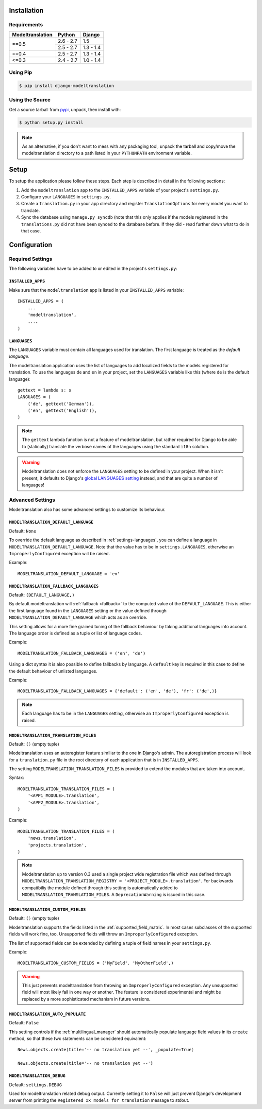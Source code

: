 .. _installation:

Installation
============

Requirements
------------

+------------------+------------+-----------+
| Modeltranslation | Python     | Django    |
+==================+============+===========+
| ==0.5            | 2.6 - 2.7  |       1.5 |
|                  +------------+-----------+
|                  | 2.5 - 2.7  | 1.3 - 1.4 |
+------------------+------------+-----------+
| ==0.4            | 2.5 - 2.7  | 1.3 - 1.4 |
+------------------+------------+-----------+
| <=0.3            | 2.4 - 2.7  | 1.0 - 1.4 |
+------------------+------------+-----------+


Using Pip
---------

.. code-block:: console

    $ pip install django-modeltranslation


Using the Source
----------------

Get a source tarball from `pypi`_, unpack, then install with:

.. code-block:: console

    $ python setup.py install

.. note:: As an alternative, if you don't want to mess with any packaging tool,
          unpack the tarball and copy/move the modeltranslation directory
          to a path listed in your ``PYTHONPATH`` environment variable.

.. _pypi: http://pypi.python.org/pypi/django-modeltranslation/


Setup
=====

To setup the application please follow these steps. Each step is described
in detail in the following sections:

1. Add the ``modeltranslation`` app to the ``INSTALLED_APPS`` variable of your
   project's ``settings.py``.

2. Configure your ``LANGUAGES`` in ``settings.py``.

3. Create a ``translation.py`` in your app directory and register
   ``TranslationOptions`` for every model you want to translate.

4. Sync the database using ``manage.py syncdb`` (note that this only applies
   if the models registered in the ``translations.py`` did not have been
   synced to the database before. If they did - read further down what to do
   in that case.


Configuration
=============

Required Settings
-----------------

The following variables have to be added to or edited in the project's
``settings.py``:


``INSTALLED_APPS``
^^^^^^^^^^^^^^^^^^

Make sure that the ``modeltranslation`` app is listed in your
``INSTALLED_APPS`` variable::

    INSTALLED_APPS = (
        ...
        'modeltranslation',
        ....
    )


.. _settings-languages:

``LANGUAGES``
^^^^^^^^^^^^^

The ``LANGUAGES`` variable must contain all languages used for translation. The
first language is treated as the *default language*.

The modeltranslation application uses the list of languages to add localized
fields to the models registered for translation. To use the languages ``de``
and ``en`` in your project, set the ``LANGUAGES`` variable like this (where
``de`` is the default language)::

    gettext = lambda s: s
    LANGUAGES = (
        ('de', gettext('German')),
        ('en', gettext('English')),
    )

.. note::
    The ``gettext`` lambda function is not a feature of modeltranslation, but
    rather required for Django to be able to (statically) translate the verbose
    names of the languages using the standard ``i18n`` solution.

.. warning::
    Modeltranslation does not enforce the ``LANGUAGES`` setting to be defined
    in your project. When it isn't present, it defaults to Django's
    `global LANGUAGES setting <https://github.com/django/django/blob/master/django/conf/global_settings.py>`_
    instead, and that are quite a number of languages!


Advanced Settings
-----------------

Modeltranslation also has some advanced settings to customize its behaviour.

.. _settings-modeltranslation_default_language:

``MODELTRANSLATION_DEFAULT_LANGUAGE``
^^^^^^^^^^^^^^^^^^^^^^^^^^^^^^^^^^^^^

.. versionadded:: 0.3

Default: ``None``

To override the default language as described in :ref:`settings-languages`,
you can define a language in ``MODELTRANSLATION_DEFAULT_LANGUAGE``. Note that
the value has to be in ``settings.LANGUAGES``, otherwise an
``ImproperlyConfigured`` exception will be raised.

Example::

    MODELTRANSLATION_DEFAULT_LANGUAGE = 'en'


.. _settings-modeltranslation_fallback_languages:

``MODELTRANSLATION_FALLBACK_LANGUAGES``
^^^^^^^^^^^^^^^^^^^^^^^^^^^^^^^^^^^^^^^

.. versionadded:: 0.5

Default: ``(DEFAULT_LANGUAGE,)``

By default modeltranslation will :ref:`fallback <fallback>` to the computed value of the
``DEFAULT_LANGUAGE``. This is either the first language found in the
``LANGUAGES`` setting or the value defined through
``MODELTRANSLATION_DEFAULT_LANGUAGE`` which acts as an override.

This setting allows for a more fine grained tuning of the fallback behaviour
by taking additional languages into account. The language order is defined as
a tuple or list of language codes.

Example::

    MODELTRANSLATION_FALLBACK_LANGUAGES = ('en', 'de')

Using a dict syntax it is also possible to define fallbacks by language.
A ``default`` key is required in this case to define the default behaviour
of unlisted languages.

Example::

    MODELTRANSLATION_FALLBACK_LANGUAGES = {'default': ('en', 'de'), 'fr': ('de',)}

.. note::
    Each language has to be in the ``LANGUAGES`` setting, otherwise an
    ``ImproperlyConfigured`` exception is raised.


``MODELTRANSLATION_TRANSLATION_FILES``
^^^^^^^^^^^^^^^^^^^^^^^^^^^^^^^^^^^^^^

.. versionadded:: 0.4

Default: ``()`` (empty tuple)

Modeltranslation uses an autoregister feature similiar to the one in Django's
admin. The autoregistration process will look for a ``translation.py``
file in the root directory of each application that is in ``INSTALLED_APPS``.

The setting ``MODELTRANSLATION_TRANSLATION_FILES`` is provided to extend the
modules that are taken into account.

Syntax::

    MODELTRANSLATION_TRANSLATION_FILES = (
        '<APP1_MODULE>.translation',
        '<APP2_MODULE>.translation',
    )

Example::

    MODELTRANSLATION_TRANSLATION_FILES = (
        'news.translation',
        'projects.translation',
    )

.. note::
    Modeltranslation up to version 0.3 used a single project wide registration
    file which was defined through
    ``MODELTRANSLATION_TRANSLATION_REGISTRY = '<PROJECT_MODULE>.translation'``.
    For backwards compatibiliy the module defined through this setting is
    automatically added to ``MODELTRANSLATION_TRANSLATION_FILES``. A
    ``DeprecationWarning`` is issued in this case.


``MODELTRANSLATION_CUSTOM_FIELDS``
^^^^^^^^^^^^^^^^^^^^^^^^^^^^^^^^^^

Default: ``()`` (empty tuple)

.. versionadded:: 0.3

Modeltranslation supports the fields listed in the
:ref:`supported_field_matrix`. In most cases subclasses of the supported
fields will work fine, too. Unsupported fields will throw an
``ImproperlyConfigured`` exception.

The list of supported fields can be extended by defining a tuple of field
names in your ``settings.py``.

Example::

    MODELTRANSLATION_CUSTOM_FIELDS = ('MyField', 'MyOtherField',)

.. warning::
    This just prevents modeltranslation from throwing an
    ``ImproperlyConfigured`` exception. Any unsupported field will most
    likely fail in one way or another. The feature is considered experimental
    and might be replaced by a more sophisticated mechanism in future versions.


.. _settings-modeltranslation_auto_populate:

``MODELTRANSLATION_AUTO_POPULATE``
^^^^^^^^^^^^^^^^^^^^^^^^^^^^^^^^^^

Default: ``False``

.. versionadded:: 0.5

This setting controls if the :ref:`multilingual_manager` should automatically
populate language field values in its ``create`` method, so that these two
statements can be considered equivalent::

    News.objects.create(title='-- no translation yet --', _populate=True)

    News.objects.create(title='-- no translation yet --')


``MODELTRANSLATION_DEBUG``
^^^^^^^^^^^^^^^^^^^^^^^^^^

Default: ``settings.DEBUG``

.. versionadded:: 0.4

Used for modeltranslation related debug output. Currently setting it to
``False`` will just prevent Django's development server from printing the
``Registered xx models for translation`` message to stdout.
